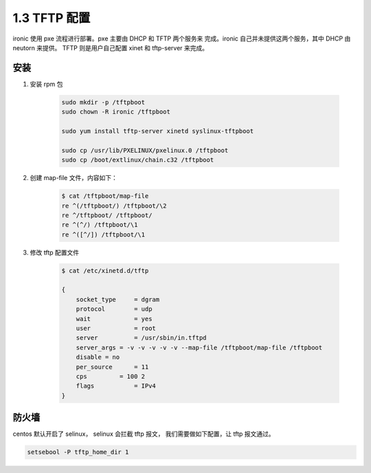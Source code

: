 =============
1.3 TFTP 配置
=============

ironic 使用 pxe 流程进行部署。pxe 主要由 DHCP 和 TFTP 两个服务来
完成。ironic 自己并未提供这两个服务，其中 DHCP 由 neutorn 来提供。
TFTP 则是用户自己配置 xinet 和 tftp-server 来完成。

安装
----
#. 安装 rpm 包

    .. code-block:: shell
    
        sudo mkdir -p /tftpboot
        sudo chown -R ironic /tftpboot
    
        sudo yum install tftp-server xinetd syslinux-tftpboot
    
        sudo cp /usr/lib/PXELINUX/pxelinux.0 /tftpboot
        sudo cp /boot/extlinux/chain.c32 /tftpboot


#. 创建 map-file 文件，内容如下：

    .. code-block:: shell
    
        $ cat /tftpboot/map-file
        re ^(/tftpboot/) /tftpboot/\2
        re ^/tftpboot/ /tftpboot/
        re ^(^/) /tftpboot/\1
        re ^([^/]) /tftpboot/\1

#. 修改 tftp 配置文件

    .. code-block:: shell
    
        $ cat /etc/xinetd.d/tftp 
    
        {
            socket_type     = dgram
            protocol        = udp
            wait            = yes
            user            = root
            server          = /usr/sbin/in.tftpd
            server_args = -v -v -v -v -v --map-file /tftpboot/map-file /tftpboot
            disable = no
            per_source      = 11
            cps         = 100 2
            flags           = IPv4
        }

防火墙
------

centos 默认开启了 selinux， selinux 会拦截 tftp 报文，
我们需要做如下配置，让 tftp 报文通过。

.. code-block:: shell

    setsebool -P tftp_home_dir 1
